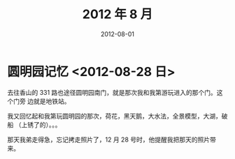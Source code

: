 #+TITLE: 2012 年 8 月
#+DATE: 2012-08-01

* 圆明园记忆 <2012-08-28 日>
去往香山的 331 路也途径圆明园南门，就是那次我和我第游玩进入的那个门。这个门旁
边就是地铁站。

我又回忆起和我第玩圆明园的那次，荷花，黑天鹅，大水法，全景模型，大湖，破船
（上锈了的）。。。

那天我弟走得急，忘记拷走照片了，12 月 28 号时，他提醒我把那天的照片带来。
